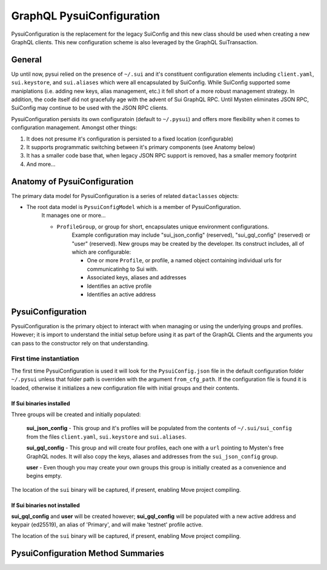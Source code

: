 GraphQL PysuiConfiguration
""""""""""""""""""""""""""

PysuiConfiguration is the replacement for the legacy SuiConfig and this new class should be
used when creating a new GraphQL clients. This new configuration scheme is also leveraged
by the GraphQL SuiTransaction.


General
=======
Up until now, pysui relied on the presence of ``~/.sui`` and it's constituent configuration elements including
``client.yaml``, ``sui.keystore``, and ``sui.aliases`` which were all encapsulated by SuiConfig. While SuiConfig
supported some maniplations (i.e. adding new keys, alias management, etc.) it fell short of a more robust management
strategy. In addition, the code itself did not gracefully age with the advent of Sui GraphQL RPC. Until Mysten
eliminates JSON RPC, SuiConfig may continue to be used with the JSON RPC clients.

PysuiConfiguration persists its own configuratoin (default to ``~/.pysui``) and offers more flexibility when it
comes to configuration management. Amongst other things:

#. It does not presume it's configuration is persisted to a fixed location (configurable)
#. It supports programmatic switching between it's primary components (see Anatomy below)
#. It has a smaller code base that, when legacy JSON RPC support is removed, has a smaller memory footprint
#. And more...

Anatomy of PysuiConfiguration
=============================
The primary data model for PysuiConfiguration is a series of related ``dataclasses`` objects:

* The root data model is ``PysuiConfigModel`` which is a member of PysuiConfiguration.
    It manages one or more...

    * ``ProfileGroup``, or group for short, encapsulates unique environment configurations.
        Example configuration may include "sui_json_config" (reserved), "sui_gql_config" (reserved)
        or "user" (reserved). New groups may be created by the developer. Its construct includes,
        all of which are configurable:

        * One or more ``Profile``, or profile, a named object containing individual urls for communicatinhg to Sui with.
        * Associated keys, aliases and addresses
        * Identifies an active profile
        * Identifies an active address

PysuiConfiguration
==================

PysuiConfiguration is the primary object to interact with when managing or using the underlying groups and
profiles. However; it is import to understand the initial setup before using it as part of the GraphQL Clients
and the arguments you can pass to the constructor rely on that understanding.

First time instantiation
------------------------
The first time PysuiConfiguration is used it will look for the ``PysuiConfig.json`` file in the
default configuration folder ``~/.pysui`` unless that folder path is overriden with
the argument ``from_cfg_path``. If the configuration file is found it is loaded, otherwise it initializes
a new configuration file with initial groups and their contents.

If Sui binaries installed
~~~~~~~~~~~~~~~~~~~~~~~~~
Three groups will be created and initially populated:

    **sui_json_config** - This group and it's profiles will be populated from the contents of ``~/.sui/sui_config`` from the
    files ``client.yaml``, ``sui.keystore`` and ``sui.aliases``.

    **sui_gql_config** - This group and will create four profiles, each one with a ``url`` pointing to Mysten's free
    GraphQL nodes. It will also copy the keys, aliases and addresses from the ``sui_json_config`` group.

    **user** - Even though you may create your own groups this group is initially created as a convenience and begins
    empty.

The location of the ``sui`` binary will be captured, if present, enabling Move project compiling.

If Sui binaries not installed
~~~~~~~~~~~~~~~~~~~~~~~~~~~~~
**sui_gql_config** and **user** will be created however; **sui_gql_config** will be populated with a new
active address and keypair (ed25519), an alias of 'Primary', and will make 'testnet' profile active.

The location of the ``sui`` binary will be captured, if present, enabling Move project compiling.

PysuiConfiguration Method Summaries
===================================
